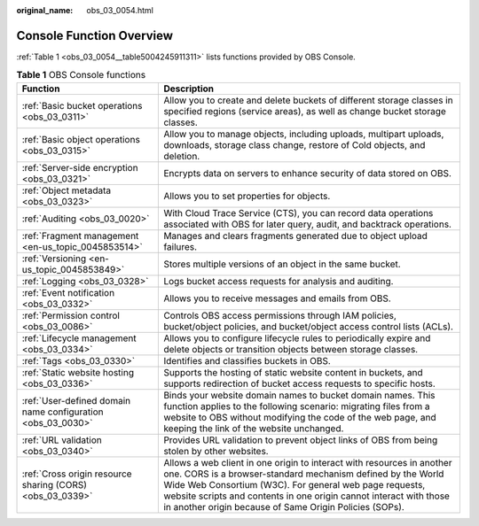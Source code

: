 :original_name: obs_03_0054.html

.. _obs_03_0054:

Console Function Overview
=========================

:ref:`Table 1 <obs_03_0054__table5004245911311>` lists functions provided by OBS Console.

.. _obs_03_0054__table5004245911311:

.. table:: **Table 1** OBS Console functions

   +-------------------------------------------------------------+----------------------------------------------------------------------------------------------------------------------------------------------------------------------------------------------------------------------------------------------------------------------------------------------------------------------------------+
   | Function                                                    | Description                                                                                                                                                                                                                                                                                                                      |
   +=============================================================+==================================================================================================================================================================================================================================================================================================================================+
   | :ref:`Basic bucket operations <obs_03_0311>`                | Allow you to create and delete buckets of different storage classes in specified regions (service areas), as well as change bucket storage classes.                                                                                                                                                                              |
   +-------------------------------------------------------------+----------------------------------------------------------------------------------------------------------------------------------------------------------------------------------------------------------------------------------------------------------------------------------------------------------------------------------+
   | :ref:`Basic object operations <obs_03_0315>`                | Allow you to manage objects, including uploads, multipart uploads, downloads, storage class change, restore of Cold objects, and deletion.                                                                                                                                                                                       |
   +-------------------------------------------------------------+----------------------------------------------------------------------------------------------------------------------------------------------------------------------------------------------------------------------------------------------------------------------------------------------------------------------------------+
   | :ref:`Server-side encryption <obs_03_0321>`                 | Encrypts data on servers to enhance security of data stored on OBS.                                                                                                                                                                                                                                                              |
   +-------------------------------------------------------------+----------------------------------------------------------------------------------------------------------------------------------------------------------------------------------------------------------------------------------------------------------------------------------------------------------------------------------+
   | :ref:`Object metadata <obs_03_0323>`                        | Allows you to set properties for objects.                                                                                                                                                                                                                                                                                        |
   +-------------------------------------------------------------+----------------------------------------------------------------------------------------------------------------------------------------------------------------------------------------------------------------------------------------------------------------------------------------------------------------------------------+
   | :ref:`Auditing <obs_03_0020>`                               | With Cloud Trace Service (CTS), you can record data operations associated with OBS for later query, audit, and backtrack operations.                                                                                                                                                                                             |
   +-------------------------------------------------------------+----------------------------------------------------------------------------------------------------------------------------------------------------------------------------------------------------------------------------------------------------------------------------------------------------------------------------------+
   | :ref:`Fragment management <en-us_topic_0045853514>`         | Manages and clears fragments generated due to object upload failures.                                                                                                                                                                                                                                                            |
   +-------------------------------------------------------------+----------------------------------------------------------------------------------------------------------------------------------------------------------------------------------------------------------------------------------------------------------------------------------------------------------------------------------+
   | :ref:`Versioning <en-us_topic_0045853849>`                  | Stores multiple versions of an object in the same bucket.                                                                                                                                                                                                                                                                        |
   +-------------------------------------------------------------+----------------------------------------------------------------------------------------------------------------------------------------------------------------------------------------------------------------------------------------------------------------------------------------------------------------------------------+
   | :ref:`Logging <obs_03_0328>`                                | Logs bucket access requests for analysis and auditing.                                                                                                                                                                                                                                                                           |
   +-------------------------------------------------------------+----------------------------------------------------------------------------------------------------------------------------------------------------------------------------------------------------------------------------------------------------------------------------------------------------------------------------------+
   | :ref:`Event notification <obs_03_0332>`                     | Allows you to receive messages and emails from OBS.                                                                                                                                                                                                                                                                              |
   +-------------------------------------------------------------+----------------------------------------------------------------------------------------------------------------------------------------------------------------------------------------------------------------------------------------------------------------------------------------------------------------------------------+
   | :ref:`Permission control <obs_03_0086>`                     | Controls OBS access permissions through IAM policies, bucket/object policies, and bucket/object access control lists (ACLs).                                                                                                                                                                                                     |
   +-------------------------------------------------------------+----------------------------------------------------------------------------------------------------------------------------------------------------------------------------------------------------------------------------------------------------------------------------------------------------------------------------------+
   | :ref:`Lifecycle management <obs_03_0334>`                   | Allows you to configure lifecycle rules to periodically expire and delete objects or transition objects between storage classes.                                                                                                                                                                                                 |
   +-------------------------------------------------------------+----------------------------------------------------------------------------------------------------------------------------------------------------------------------------------------------------------------------------------------------------------------------------------------------------------------------------------+
   | :ref:`Tags <obs_03_0330>`                                   | Identifies and classifies buckets in OBS.                                                                                                                                                                                                                                                                                        |
   +-------------------------------------------------------------+----------------------------------------------------------------------------------------------------------------------------------------------------------------------------------------------------------------------------------------------------------------------------------------------------------------------------------+
   | :ref:`Static website hosting <obs_03_0336>`                 | Supports the hosting of static website content in buckets, and supports redirection of bucket access requests to specific hosts.                                                                                                                                                                                                 |
   +-------------------------------------------------------------+----------------------------------------------------------------------------------------------------------------------------------------------------------------------------------------------------------------------------------------------------------------------------------------------------------------------------------+
   | :ref:`User-defined domain name configuration <obs_03_0030>` | Binds your website domain names to bucket domain names. This function applies to the following scenario: migrating files from a website to OBS without modifying the code of the web page, and keeping the link of the website unchanged.                                                                                        |
   +-------------------------------------------------------------+----------------------------------------------------------------------------------------------------------------------------------------------------------------------------------------------------------------------------------------------------------------------------------------------------------------------------------+
   | :ref:`URL validation <obs_03_0340>`                         | Provides URL validation to prevent object links of OBS from being stolen by other websites.                                                                                                                                                                                                                                      |
   +-------------------------------------------------------------+----------------------------------------------------------------------------------------------------------------------------------------------------------------------------------------------------------------------------------------------------------------------------------------------------------------------------------+
   | :ref:`Cross origin resource sharing (CORS) <obs_03_0339>`   | Allows a web client in one origin to interact with resources in another one. CORS is a browser-standard mechanism defined by the World Wide Web Consortium (W3C). For general web page requests, website scripts and contents in one origin cannot interact with those in another origin because of Same Origin Policies (SOPs). |
   +-------------------------------------------------------------+----------------------------------------------------------------------------------------------------------------------------------------------------------------------------------------------------------------------------------------------------------------------------------------------------------------------------------+
